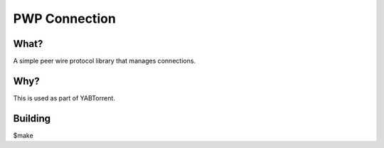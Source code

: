 PWP Connection
==========
.. image:: https://travis-ci.org/willemt/pwp.png
   :target: https://travis-ci.org/willemt/pwp

What?
-----
A simple peer wire protocol library that manages connections.

Why?
----
This is used as part of YABTorrent.

Building
--------

$make

